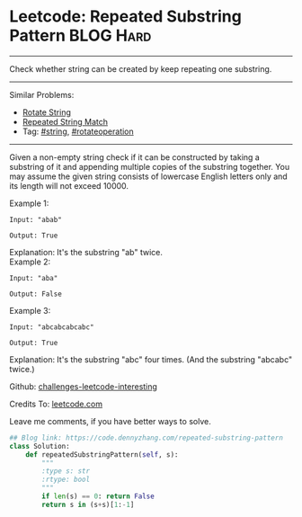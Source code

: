 * Leetcode: Repeated Substring Pattern                          :BLOG:Hard:
#+STARTUP: showeverything
#+OPTIONS: toc:nil \n:t ^:nil creator:nil d:nil
:PROPERTIES:
:type:     repeatedstring, inspiring
:END:
---------------------------------------------------------------------
Check whether string can be created by keep repeating one substring.
---------------------------------------------------------------------
Similar Problems:
- [[https://code.dennyzhang.com/rotate-string][Rotate String]]
- [[https://code.dennyzhang.com/repeated-string-match][Repeated String Match]]
- Tag: [[https://code.dennyzhang.com/tag/string][#string]], [[https://code.dennyzhang.com/tag/rotateoperation][#rotateoperation]]
---------------------------------------------------------------------
Given a non-empty string check if it can be constructed by taking a substring of it and appending multiple copies of the substring together. You may assume the given string consists of lowercase English letters only and its length will not exceed 10000.

Example 1:
#+BEGIN_EXAMPLE
Input: "abab"

Output: True
#+END_EXAMPLE

Explanation: It's the substring "ab" twice.
Example 2:
#+BEGIN_EXAMPLE
Input: "aba"

Output: False
#+END_EXAMPLE

Example 3:
#+BEGIN_EXAMPLE
Input: "abcabcabcabc"

Output: True
#+END_EXAMPLE

Explanation: It's the substring "abc" four times. (And the substring "abcabc" twice.)

Github: [[url-external:https://github.com/DennyZhang/challenges-leetcode-interesting/tree/master/repeated-substring-pattern][challenges-leetcode-interesting]]

Credits To: [[url-external:https://leetcode.com/problems/repeated-substring-pattern/description/][leetcode.com]]

Leave me comments, if you have better ways to solve.

#+BEGIN_SRC python
## Blog link: https://code.dennyzhang.com/repeated-substring-pattern
class Solution:
    def repeatedSubstringPattern(self, s):
        """
        :type s: str
        :rtype: bool
        """
        if len(s) == 0: return False
        return s in (s+s)[1:-1]
#+END_SRC
